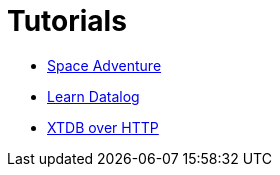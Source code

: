 = Tutorials

* xref:space-adventure.adoc[Space Adventure]
* xref:learn-datalog.adoc[Learn Datalog]
* xref:xtdb-over-http.adoc[XTDB over HTTP]
